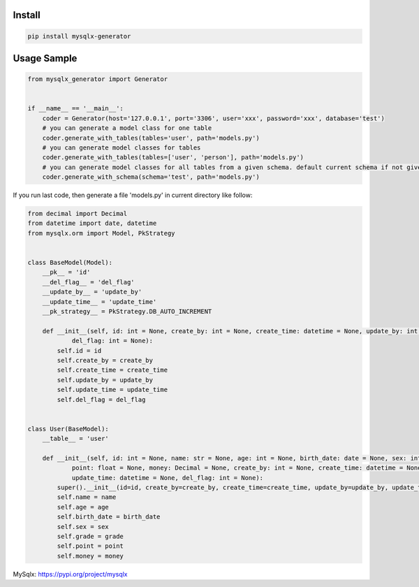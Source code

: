 Install
'''''''

.. code:: shell

   pip install mysqlx-generator

Usage Sample
''''''''''''

.. code:: python

   from mysqlx_generator import Generator


   if __name__ == '__main__':
       coder = Generator(host='127.0.0.1', port='3306', user='xxx', password='xxx', database='test')
       # you can generate a model class for one table
       coder.generate_with_tables(tables='user', path='models.py')
       # you can generate model classes for tables
       coder.generate_with_tables(tables=['user', 'person'], path='models.py')
       # you can generate model classes for all tables from a given schema. default current schema if not given
       coder.generate_with_schema(schema='test', path='models.py')

If you run last code, then generate a file 'models.py' in current
directory like follow:

.. code:: python

   from decimal import Decimal
   from datetime import date, datetime
   from mysqlx.orm import Model, PkStrategy


   class BaseModel(Model):
       __pk__ = 'id'
       __del_flag__ = 'del_flag'
       __update_by__ = 'update_by'
       __update_time__ = 'update_time'
       __pk_strategy__ = PkStrategy.DB_AUTO_INCREMENT

       def __init__(self, id: int = None, create_by: int = None, create_time: datetime = None, update_by: int = None, update_time: datetime = None,
               del_flag: int = None):
           self.id = id
           self.create_by = create_by
           self.create_time = create_time
           self.update_by = update_by
           self.update_time = update_time
           self.del_flag = del_flag


   class User(BaseModel):
       __table__ = 'user'

       def __init__(self, id: int = None, name: str = None, age: int = None, birth_date: date = None, sex: int = None, grade: float = None,
               point: float = None, money: Decimal = None, create_by: int = None, create_time: datetime = None, update_by: int = None,
               update_time: datetime = None, del_flag: int = None):
           super().__init__(id=id, create_by=create_by, create_time=create_time, update_by=update_by, update_time=update_time, del_flag=del_flag)
           self.name = name
           self.age = age
           self.birth_date = birth_date
           self.sex = sex
           self.grade = grade
           self.point = point
           self.money = money


MySqlx: https://pypi.org/project/mysqlx
